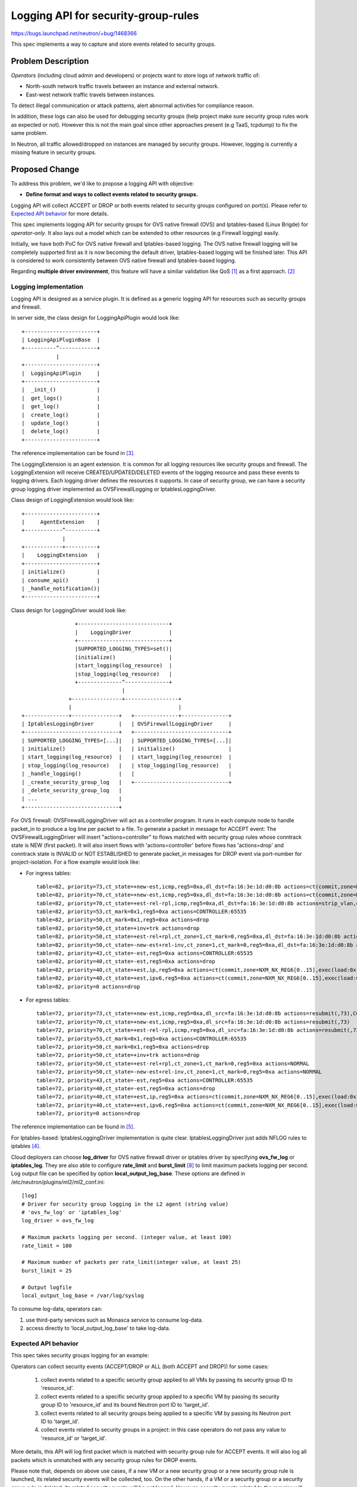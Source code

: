 ..
 This work is licensed under a Creative Commons Attribution 3.0 Unported
 License.

 http://creativecommons.org/licenses/by/3.0/legalcode

====================================
Logging API for security-group-rules
====================================

https://bugs.launchpad.net/neutron/+bug/1468366

This spec implements a way to capture and store events related to security
groups.

Problem Description
===================

*Operators* (including cloud admin and developers) or projects want to store
logs of network traffic of:

* North-south network traffic travels between an instance and external network.
* East-west network traffic travels between instances.

To detect illegal communication or attack patterns, alert abnormal activities
for compliance reason.

In addition, these logs can also be used for debugging security groups (help
project make sure security group rules work as expected or not). However
this is not the main goal since other approaches present (e.g TaaS, tcpdump)
to fix the same problem.

In Neutron, all traffic allowed/dropped on instances are managed by security
groups. However, logging is currently a missing feature in security groups.

Proposed Change
===============

To address this problem, we'd like to propose a logging API with objective:

* **Define format and ways to collect events related to security groups.**

Logging API will collect ACCEPT or DROP or both events related to security
groups configured on port(s). Please refer to `Expected API behavior`_ for
more details.

This spec implements logging API for security groups for OVS native firewall
(OVS) and Iptables-based (Linux Brigde) for *operator-only*. It also lays out
a model which can be extended to other resources (e.g Firewall logging) easily.

Initially, we have both PoC for OVS native firewall and Iptables-based logging.
The OVS native firewall logging will be completely supported first as it  is
now becoming the default driver, Iptables-based logging will be finished later.
This API is considered to work consistently between OVS native firewall and
Iptables-based logging.

Regarding **multiple driver environment**, this feature will have a similar
validation like QoS [1]_ as a first approach. [2]_

Logging implementation
----------------------

Logging API is designed as a service plugin. It is defined as a generic logging
API for resources such as security groups and firewall.

In server side, the class design for LoggingApiPlugin would look like::

                       +-----------------------+
                       | LoggingApiPluginBase  |
                       +----------^------------+
                                  |
                       +-----------------------+
                       |  LoggingApiPlugin     |
                       +-----------------------+
                       |  _init_()             |
                       |  get_logs()           |
                       |  get_log()            |
                       |  create_log()         |
                       |  update_log()         |
                       |  delete_log()         |
                       +-----------------------+

The reference implementation can be found in [3]_.

The LoggingExtension is an agent extension. It is common for all logging
resources like security groups and firewall. The LoggingExtension will receive
CREATED/UPDATED/DELETED events of the logging resource and pass these events
to logging drivers. Each logging driver defines the resources it supports.
In case of security group, we can have a security group logging driver implemented
as OVSFirewallLogging or IptablesLoggingDriver.

Class design of LoggingExtension would look like::

                      +-----------------------+
                      |     AgentExtension    |
                      +------------^----------+
                                   |
                      +------------+----------+
                      |    LoggingExtension   |
                      +-----------------------+
                      | initialize()          |
                      | consume_api()         |
                      | _handle_notification()|
                      +-----------------------+

Class design for LoggingDriver would look like::

                        +-----------------------------+
                        |    LoggingDriver            |
                        +-----------------------------+
                        |SUPPORTED_LOGGING_TYPES=set()|
                        |initialize()                 |
                        |start_logging(log_resource)  |
                        |stop_logging(log_resource)   |
                        +--------------^--------------+
                                       |
                      +----------------+-----------------+
                      |                                  |
       +--------------+---------------+   +--------------+---------------+
       | IptablesLoggingDriver        |   | OVSFirewallLoggingDriver     |
       +------------------------------+   +------------------------------+
       | SUPPORTED_LOGGING_TYPES=[...]|   | SUPPORTED_LOGGING_TYPES=[...]|
       | initialize()                 |   | initialize()                 |
       | start_logging(log_resource)  |   | start_logging(log_resource)  |
       | stop_logging(log_resource)   |   | stop_logging(log_resource)   |
       | _handle_logging()            |   |                              |
       | _create_security_group_log   |   +------------------------------+
       | _delete_security_group_log   |
       | ...                          |
       +------------------------------+


For OVS firewall: OVSFirewallLoggingDriver will act as a controller program.
It runs in each compute node to handle packet_in to produce a log line per
packet to a file.  To generate a packet in message for ACCEPT event: The
OVSFirewallLoggingDriver will insert "actions=controller" to flows matched
with security group rules whose conntrack state is NEW (first packet). It  will
also insert flows with 'actions=controller' before flows has 'actions=drop' and
conntrack state is INVALID or NOT ESTABLISHED to generate packet_in messages
for DROP event via port-number for project-isolation. For a flow example would
look like:

* For ingress tables::

    table=82, priority=73,ct_state=+new-est,icmp,reg5=0xa,dl_dst=fa:16:3e:1d:d0:8b actions=ct(commit,zone=NXM_NX_REG6[0..15]),strip_vlan,output:10,CONTROLLER:65535
    table=82, priority=70,ct_state=+new-est,icmp,reg5=0xa,dl_dst=fa:16:3e:1d:d0:8b actions=ct(commit,zone=NXM_NX_REG6[0..15]),strip_vlan,output:10
    table=82, priority=70,ct_state=+est-rel-rpl,icmp,reg5=0xa,dl_dst=fa:16:3e:1d:d0:8b actions=strip_vlan,output:10
    table=82, priority=53,ct_mark=0x1,reg5=0xa actions=CONTROLLER:65535
    table=82, priority=50,ct_mark=0x1,reg5=0xa actions=drop
    table=82, priority=50,ct_state=+inv+trk actions=drop
    table=82, priority=50,ct_state=+est-rel+rpl,ct_zone=1,ct_mark=0,reg5=0xa,dl_dst=fa:16:3e:1d:d0:8b actions=strip_vlan,output:10
    table=82, priority=50,ct_state=-new-est+rel-inv,ct_zone=1,ct_mark=0,reg5=0xa,dl_dst=fa:16:3e:1d:d0:8b actions=strip_vlan,output:10
    table=82, priority=43,ct_state=-est,reg5=0xa actions=CONTROLLER:65535
    table=82, priority=40,ct_state=-est,reg5=0xa actions=drop
    table=82, priority=40,ct_state=+est,ip,reg5=0xa actions=ct(commit,zone=NXM_NX_REG6[0..15],exec(load:0x1->NXM_NX_CT_MARK[]))
    table=82, priority=40,ct_state=+est,ipv6,reg5=0xa actions=ct(commit,zone=NXM_NX_REG6[0..15],exec(load:0x1->NXM_NX_CT_MARK[]))
    table=82, priority=0 actions=drop

* For egress tables::

    table=72, priority=73,ct_state=+new-est,icmp,reg5=0xa,dl_src=fa:16:3e:1d:d0:8b actions=resubmit(,73),CONTROLLER:65535
    table=72, priority=70,ct_state=+new-est,icmp,reg5=0xa,dl_src=fa:16:3e:1d:d0:8b actions=resubmit(,73)
    table=72, priority=70,ct_state=+est-rel-rpl,icmp,reg5=0xa,dl_src=fa:16:3e:1d:d0:8b actions=resubmit(,73)
    table=72, priority=53,ct_mark=0x1,reg5=0xa actions=CONTROLLER:65535
    table=72, priority=50,ct_mark=0x1,reg5=0xa actions=drop
    table=72, priority=50,ct_state=+inv+trk actions=drop
    table=72, priority=50,ct_state=+est-rel+rpl,ct_zone=1,ct_mark=0,reg5=0xa actions=NORMAL
    table=72, priority=50,ct_state=-new-est+rel-inv,ct_zone=1,ct_mark=0,reg5=0xa actions=NORMAL
    table=72, priority=43,ct_state=-est,reg5=0xa actions=CONTROLLER:65535
    table=72, priority=40,ct_state=-est,reg5=0xa actions=drop
    table=72, priority=40,ct_state=+est,ip,reg5=0xa actions=ct(commit,zone=NXM_NX_REG6[0..15],exec(load:0x1->NXM_NX_CT_MARK[]))
    table=72, priority=40,ct_state=+est,ipv6,reg5=0xa actions=ct(commit,zone=NXM_NX_REG6[0..15],exec(load:0x1->NXM_NX_CT_MARK[]))
    table=72, priority=0 actions=drop

The reference implementation can be found in [5]_.

For Iptables-based: IptablesLoggingDriver implementation is quite clear.
IptablesLoggingDriver just adds NFLOG rules to iptables [4]_.

Cloud deployers can choose **log_driver** for OVS native firewall driver or
iptables driver by specifying **ovs_fw_log** or **iptables_log**. They are also
able to configure **rate_limit** and **burst_limit** [8]_ to limit maximum
packets logging per second.  Log output file can be specified by option
**local_output_log_base**. These options are defined in
/etc/neutron/plugins/ml2/ml2_conf.ini::

    [log]
    # Driver for security group logging in the L2 agent (string value)
    # 'ovs_fw_log' or 'iptables_log'
    log_driver = ovs_fw_log

    # Maximum packets logging per second. (integer value, at least 100)
    rate_limit = 100

    # Maximum number of packets per rate_limit(integer value, at least 25)
    burst_limit = 25

    # Output logfile
    local_output_log_base = /var/log/syslog

To consume log-data, operators can:

(1) use third-party services such as Monasca service to consume log-data.
(2) access directly to 'local_output_log_base' to take log-data.

Expected API behavior
---------------------

This spec takes security groups logging for an example:

Operators can collect security events (ACCEPT/DROP or ALL (both ACCEPT and
DROP)) for some cases:

    (1) collect events related to a specific security group applied to all VMs
        by passing its security group ID to 'resource_id'.

    (2) collect events related to a specific security group applied to a
        specific VM by passing its security group ID to 'resource_id' and its
        bound Neutron port ID to 'target_id'.

    (3) collect events related to all security groups being applied to a
        specific VM by passing its Neutron port ID to 'target_id'.

    (4) collect events related to security groups in a project: in this case
        operators do not pass any value to 'resource_id' or 'target_id'.

More details, this API will log first packet which is matched with security
group rule for ACCEPT events. It will also log all packets which is unmatched
with any security group rules for DROP events.

Please note that, depends on above use cases, if a new VM or a new security
group or a new security group rule is launched, its related security events
will be collected, too. On the other hands, if a VM or a security group or a
security group rule is deleted, its related security events will be not logged.
However, security events related to the remains will still be logged.

Future work beyond this spec
----------------------------

* Extending logging for FWaaS v2.
* Exposing the logging API for projects (e.g by using RBAC).

API operation sample
--------------------

Take below scenario as an example:

1. Operator boots a number of VMs, the VMs' traffic is restricted
   by security-group-rules.

2. Check supported logging capabilities

    GET /v2.0/logging/loggable-resources

    .. code-block:: json

        {
            "loggable_resources":[{"type": "security_group"}]
        }


3. Create a **logging-resource** and define events related to security groups
   need collecting for this project.  For example, operator wants to collect
   all ACCEPT & DROP events related to all security groups applied in project
   demo (Read `Expected API behavior`_ section for more details)

    POST /v2.0/logging/logs

    .. code-block:: python

        {
            "log": {
                "name": "create_log_test1",
                "description": "Collecting all security events in project demo",
                "project_id": "8d4c70a21fed4aeba121a1a429ba0d04",
                "resource_type": "security_group",
                "event": "ALL"}
        }

    Response

    .. code-block:: python

        {
            "log": {
                "id": "5f126d84-551a-4dcf-bb01-0e9c0df0c793",
                "project_id": "8d4c70a21fed4aeba121a1a429ba0d04",
                "name": "create_log_test1",
                "description": "Collecting all security events in project demo",
                "enabled": True,
                "resource_type": "security_group",
                "event": "ALL",
                "resource_id": None,
                "target_id": None}
        }

4. Operator use external services (e.g Monasca) to consume log-data.


Example logging format
----------------------

Logging output should include timestamp, action(ACCEPT/DROP) project ID,
logging-resource ID, VM port ID, source MAC, destination MAC,
source IP address, destination IP address, protocol, source L4 port and
destination L4 port.  Making the format configurable is out of the scope
though and the format can be defined in implementation phase.

For initial implementation would look like:

* log-data of an ACCEPT event::

    May 5 09:05:07 action=ACCEPT project_id=736672c700cd43e1bd321aeaf940365c
    log_resource_ids=['4522efdf-8d44-4e19-b237-64cafc49469b', '42332d89-df42-4588-a2bb-3ce50829ac51']
    vm_port=e0259ade-86de-482e-a717-f58258f7173f
    ethernet(dst='fa:16:3e:ec:36:32',ethertype=2048,src='fa:16:3e:50:aa:b5'),
    ipv4(csum=62071,dst='10.0.0.4',flags=2,header_length=5,identification=36638,offset=0,
    option=None,proto=6,src='172.24.4.10',tos=0,total_length=60,ttl=63,version=4),
    tcp(ack=0,bits=2,csum=15097,dst_port=80,offset=10,option=[TCPOptionMaximumSegmentSize(kind=2,length=4,max_seg_size=1460),
    TCPOptionSACKPermitted(kind=4,length=2), TCPOptionTimestamps(kind=8,length=10,ts_ecr=0,ts_val=196418896),
    TCPOptionNoOperation(kind=1,length=1), TCPOptionWindowScale(kind=3,length=3,shift_cnt=3)],
    seq=3284890090,src_port=47825,urgent=0,window_size=14600)

* log-data of a DROP event::

    May 5 09:05:07 action=DROP project_id=736672c700cd43e1bd321aeaf940365c
    log_resource_ids=['4522efdf-8d44-4e19-b237-64cafc49469b'] vm_port=e0259ade-86de-482e-a717-f58258f7173f
    ethernet(dst='fa:16:3e:ec:36:32',ethertype=2048,src='fa:16:3e:50:aa:b5'),
    ipv4(csum=62071,dst='10.0.0.4',flags=2,header_length=5,identification=36638,offset=0,
    option=None,proto=6,src='172.24.4.10',tos=0,total_length=60,ttl=63,version=4),
    tcp(ack=0,bits=2,csum=15097,dst_port=80,offset=10,option=[TCPOptionMaximumSegmentSize(kind=2,length=4,max_seg_size=1460),
    TCPOptionSACKPermitted(kind=4,length=2), TCPOptionTimestamps(kind=8,length=10,ts_ecr=0,ts_val=196418896),
    TCPOptionNoOperation(kind=1,length=1), TCPOptionWindowScale(kind=3,length=3,shift_cnt=3)],
    seq=3284890090,src_port=47825,urgent=0,window_size=14600)


Data Model Impact
-----------------

This model defines a generic model for all logging resources like security
groups and firewall.

Log model would look like:

+--------------+-------+-------+---------+-----------+-------------------------------------+
|Attribute     |Type   |Access |Default  |Validation/|Description                          |
|Name          |       |       |Value    |Conversion |                                     |
+==============+=======+=======+=========+===========+=====================================+
|id            |string |RO     |generated|uuid       |Identity                             |
|              |(UUID) |       |         |           |                                     |
+--------------+-------+-------+---------+-----------+-------------------------------------+
|project_id    |string |RW(No  |N/A      |uuid       |Project ID of Logging                |
|              |(UUID) |update)|         |           |object owner                         |
+--------------+-------+-------+---------+-----------+-------------------------------------+
|name          |string |RW     |N/A      |none       |Logging object name                  |
+--------------+-------+-------+---------+-----------+-------------------------------------+
|description   |string |RW     |N/A      |none       |Logging object description           |
+--------------+-------+-------+---------+-----------+-------------------------------------+
|enabled       |bool   |RW     |True     |Boolean    |Enable/disable log                   |
+--------------+-------+-------+---------+-----------+-------------------------------------+
|resource_type |string |RW(No  |N/A      |none       |Logging resource type, it could be   |
|              |       |update)|         |           |'security_group' in the initial      |
|              |       |       |         |           |implemenation                        |
+--------------+-------+-------+---------+-----------+-------------------------------------+
|resource_id   |string |RW(No  |N/A      |uuid       |ID of resource which is enabled to   |
|              |(UUID) |update)|         |           |be logged. When a resource_id (which |
|              |       |       |         |           |could be a security group ID in the  |
|              |       |       |         |           |initial implementation) is specified,|
|              |       |       |         |           |its related events will be collected.|
|              |       |       |         |           |For detail usage refer to            |
|              |       |       |         |           |`Expected API behavior`_             |
+--------------+-------+-------+---------+-----------+-------------------------------------+
|event         |string |RW(No  |N/A      |none       |ACCEPT/DROP or ALL can be specified. |
|              |       |update)|         |           |ALL is set as default.               |
+--------------+-------+-------+---------+-----------+-------------------------------------+
|target_id     |string |RW(No  |N/A      |uuid       |ID of resource (which could be a port|
|              |(UUID) |update)|         |           |ID in the initial implementation),   |
|              |       |       |         |           |where we want to collect log. When a |
|              |       |       |         |           |target_id is specified, events       |
|              |       |       |         |           |related to it will be colleted.      |
|              |       |       |         |           |For detail usage refer to            |
|              |       |       |         |           |`Expected API behavior`_             |
+--------------+-------+-------+---------+-----------+-------------------------------------+


REST API Impact
---------------
The new resources will be added.

.. code-block:: python

    LOGGING_PREFIX = '/logging'
    EVENTS = ['ACCEPT', 'DROP', 'ALL']
    RESOURCE_ATTRIBUTE_MAP = {
        'log': {
            'id': {'allow_post': False, 'allow_put': False,
                   'validate': {'type:uuid': None},
                   'is_visible': True, 'primary_key': True},
            'project_id': {'allow_post': True, 'allow_put': False,
                           'required_by_policy': True,
                           'validate': {'type:string': attr.TENANT_ID_MAX_LEN},
                           'is_visible': True},
            'name': {'allow_post': True, 'allow_put': True,
                     'validate': {'type:string': attr.NAME_MAX_LEN},
                     'default': '', 'is_visible': True},
            'description': {'allow_post': True, 'allow_put': True,
                            'validate': {'type:string': attr.DESCRIPTION_MAX_LEN},
                            'default': '', 'is_visible': True},
            'resource_type': {'allow_post': True, 'allow_put': False,
                              'required_by_policy': True,
                              'validate': {'type:validate_log_resource_type': None},
                              'is_visible': True},
            'resource_id': {'allow_post': True, 'allow_put': False,
                            'is_visible': True, 'default': None,
                            'validate': {'type:uuid_or_none': None}},
            'event': {'allow_post': True, 'allow_put': False,
                      'validate': {'type:values': EVENTS},
                      'is_visible': True, 'default': 'ALL'},
            'target_id': {'allow_post': True, 'allow_put': False,
                          'is_visible': True, 'default': None,
                          'validate': {'type:uuid_or_none': None}},
            'enabled': {'allow_post': True, 'allow_put': True,
                        'is_visible': True, 'default': True,
                        'convert_to': attr.convert_to_boolean},
        },

        'loggable_resources':{
            'type': {'allow_post': False, 'allow_put': False,
                     'is_visible': True}
        }
    }


+------------------+-------------------------------------------------+-------+
|Object            |URI                                              |Type   |
+==================+=================================================+=======+
|log               |/logging/logs                                    |POST   |
+------------------+-------------------------------------------------+-------+
|log               |/logging/logs                                    |GET    |
+------------------+-------------------------------------------------+-------+
|log               |/logging/logs/{logging-resource-id}              |GET    |
+------------------+-------------------------------------------------+-------+
|log               |/logging/logs/{logging-resource-id}              |DELETE |
+------------------+-------------------------------------------------+-------+
|log               |/logging/logs/{logging-resource-id}              |PUT    |
+------------------+-------------------------------------------------+-------+
|loggable-resource |/logging/loggable-resources                      |GET    |
+------------------+-------------------------------------------------+-------+


Security Impact
---------------

This REST API will only be accessible to **admin_only** which is controlled by
policy.json.

The volume of log highly depends on user traffic. It affects performance and
it is a potential security impact (a kind of DoS).


Notifications Impact
--------------------

None


Operators CLI Impact
--------------------

Additional methods will be added to neutron OSC plugin to create, update,
delete,
list and get logging resource.

For logging resource::

    openstack network logging create
                --resource-type <resource-type>
                [--description <description>]
                [--enable | --disable]
                [--resource-id <resource-id>]
                [--event=<ACCEPT/DROP/ALL>]
                [--target-id=<port-id>]
                [--project <project> [--project-domain <project-domain>]]
                name

    openstack network logging list

    openstack network logging set
                [--name <new-name>]
                [--description <description>]
                [--enabled |--disabled]
                <logging-resource-id>

    openstack network logging show <logging-resource-id>
    openstack network logging delete <logging-resource-id>

Check supported logging capabilities::

    openstack network loggable resources list

Performance Impact
------------------

Currently, logged data will be stored into files. So this may increase a little
bit performance overhead.

IPv6 Impact
-----------

Support both IPv4 and IPv6.


Other Deployer Impact
---------------------

Configure to enable logging API service.


Developer Impact
----------------

None


Community Impact
----------------

None


Alternatives
------------

Changing the security-group API by adding 'logging' attribute to Security
Group API resource. It would break the compatibility with the EC2 API [6]_.
And we should avoid changing FWaaS API by extend it [7]_.

Hence, the logging API allow enable logging is necessary.

Implementation
==============

Assignee(s)
-----------

Primary assignee:
  y-furukawa-2

Other contributors:
  hoangcx,
  annp,
  tuhv


Work Items
----------

* Finalize a way to log data
* Implement

  * REST API + API tests
  * Database model & database migrations
  * Oslo versioned object database implementation
  * Iptables based reference implementation
  * OSC support


Dependencies
============

None


Testing
=======

* Unit Test
* Functional test
* Fullstack test

Tempest Tests
-------------

None, since this is covered by the in-tree API tests.


Functional Tests
----------------

Regression test with the logging feature enabled.
Test if the logging feature actually works.


API Tests
---------

The new API interface will be tested via API tests, to ensure all the
operations work as expected.


Documentation Impact
====================

User Documentation
------------------

* Add some usages into the networking guide for operator.
* Write how to enable the logging API plugin.

References
==========

.. [1] https://review.openstack.org/#/c/426946/
.. [2] http://eavesdrop.openstack.org/meetings/neutron_drivers/2017/neutron_drivers.2017-04-27-22.03.log.html
.. [3] https://review.openstack.org/#/c/395504/
.. [4] https://review.openstack.org/#/c/445827/
.. [5] https://review.openstack.org/#/c/396104/
.. [6] https://review.openstack.org/132134
.. [7] https://review.openstack.org/132133
.. [8] http://openvswitch.org/support/dist-docs/ovs-vswitchd.conf.db.5.html
